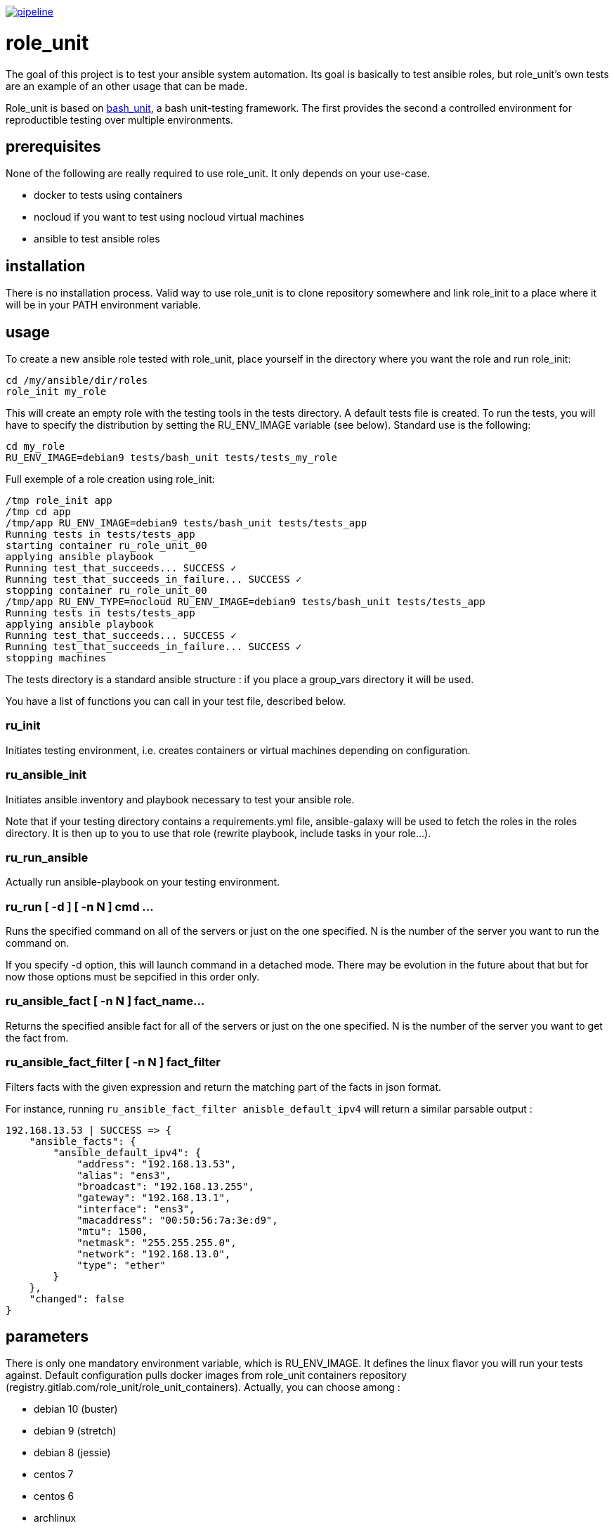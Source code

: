 image:https://gitlab.com/role_unit/role_unit/badges/master/pipeline.svg[link="https://gitlab.com/role_unit/role_unit/commits/master",title="pipeline status"]

= role_unit

The goal of this project is to test your ansible system automation. Its goal is basically to test ansible roles, but role_unit's own tests are an example of an other usage that can be made.

Role_unit is based on https://github.com/pgrange/bash_unit[bash_unit], a bash unit-testing framework. The first provides the second a controlled environment for reproductible testing over multiple environments.

== prerequisites

None of the following are really required to use role_unit. It only depends on your use-case.

* docker to tests using containers
* nocloud if you want to test using nocloud virtual machines
* ansible to test ansible roles

== installation

There is no installation process. Valid way to use role_unit is to clone repository somewhere and link role_init to a place where it will be in your PATH environment variable.

== usage

To create a new ansible role tested with role_unit, place yourself in the directory where you want the role and run role_init:

----
cd /my/ansible/dir/roles
role_init my_role
----

This will create an empty role with the testing tools in the tests directory. A default tests file is created. To run the tests, you will have to specify the distribution by setting the RU_ENV_IMAGE variable (see below). Standard use is the following:

----
cd my_role
RU_ENV_IMAGE=debian9 tests/bash_unit tests/tests_my_role
----

Full exemple of a role creation using role_init:

----
/tmp role_init app
/tmp cd app
/tmp/app RU_ENV_IMAGE=debian9 tests/bash_unit tests/tests_app
Running tests in tests/tests_app
starting container ru_role_unit_00
applying ansible playbook
Running test_that_succeeds... SUCCESS ✓ 
Running test_that_succeeds_in_failure... SUCCESS ✓ 
stopping container ru_role_unit_00
/tmp/app RU_ENV_TYPE=nocloud RU_ENV_IMAGE=debian9 tests/bash_unit tests/tests_app
Running tests in tests/tests_app
applying ansible playbook
Running test_that_succeeds... SUCCESS ✓ 
Running test_that_succeeds_in_failure... SUCCESS ✓ 
stopping machines
----

The tests directory is a standard ansible structure : if you place a group_vars directory it will be used.

You have a list of functions you can call in your test file, described below.

=== ru_init

Initiates testing environment, i.e. creates containers or virtual machines depending on configuration.

=== ru_ansible_init

Initiates ansible inventory and playbook necessary to test your ansible role.

Note that if your testing directory contains a requirements.yml file, ansible-galaxy will be used to fetch the roles in the roles directory. It is then up to you to use that role (rewrite playbook, include tasks in your role...).

=== ru_run_ansible

Actually run ansible-playbook on your testing environment.

=== ru_run [ -d ] [ -n N ] cmd ...

Runs the specified command on all of the servers or just on the one specified. N is the number of the server you want to run the command on.

If you specify -d option, this will launch command in a detached mode. There may be evolution in the future about that but for now those options must be sepcified in this order only.

=== ru_ansible_fact [ -n N ] fact_name...

Returns the specified ansible fact for all of the servers or just on the one specified. N is the number of the server you want to get the fact from.

=== ru_ansible_fact_filter [ -n N ] fact_filter

Filters facts with the given expression and return the matching part of the facts in json format.

For instance, running ```ru_ansible_fact_filter anisble_default_ipv4``` will return a similar parsable output :

----
192.168.13.53 | SUCCESS => {
    "ansible_facts": {
        "ansible_default_ipv4": {
            "address": "192.168.13.53",
            "alias": "ens3",
            "broadcast": "192.168.13.255",
            "gateway": "192.168.13.1",
            "interface": "ens3",
            "macaddress": "00:50:56:7a:3e:d9",
            "mtu": 1500,
            "netmask": "255.255.255.0",
            "network": "192.168.13.0",
            "type": "ether"
        }
    },
    "changed": false
}
----

== parameters

There is only one mandatory environment variable, which is RU_ENV_IMAGE. It defines the linux flavor you will run your tests against. Default configuration pulls docker images from role_unit containers repository (registry.gitlab.com/role_unit/role_unit_containers). Actually, you can choose among :

* debian 10 (buster)
* debian 9 (stretch)
* debian 8 (jessie)
* centos 7
* centos 6
* archlinux

role_unit behaviour can be changed using environment variables:

* RU_ENV_NAME defines the testing environment name. It is the name of the role you will test.
* RU_ENV_TYPE defines the the backend you are using. Can be docker or nocloud, defaults to docker.
* RU_ENV_DOCKER_REPO defines the docker repository to pull images from.
* RU_ENV_IMAGE defines the system image used to create test environment.
* RU_COUNT sets the number of containers or virtual machines
* RU_DEBUG when set to 1, will make role_unit not to stop containers after the run, so you can enter them to check things.

other role_unit variables may be used, but only to read values. Overwriting them may produce unexpected behaviours:

* ru_ansible_playbook is an absolute path to the playbook that will be used by ru_run_ansible
* ru_ansible_dir is the temporary working directory for the tests. You will for instance find the group_vars in it.

For example of the usage you can made of these variables, have a look at the tests_tuto file in your tests directory. 

== about namespace

Role unit functions are prefixed by ru_. Role_unit environment variables for configuration are prefixed by RU_. Internal variables are prefixed with ru_. We keep it that way to minimize impact on tested environment.

== tests

=== prerequisites

Role_unit is tested with role_unit, so preprequisites are the same.

=== run

The tests are described in the .gitlab-ci.yml file.

To run the tests, you will have to launch the commands in the "script" part of the .gitlab-ci.yml file.

